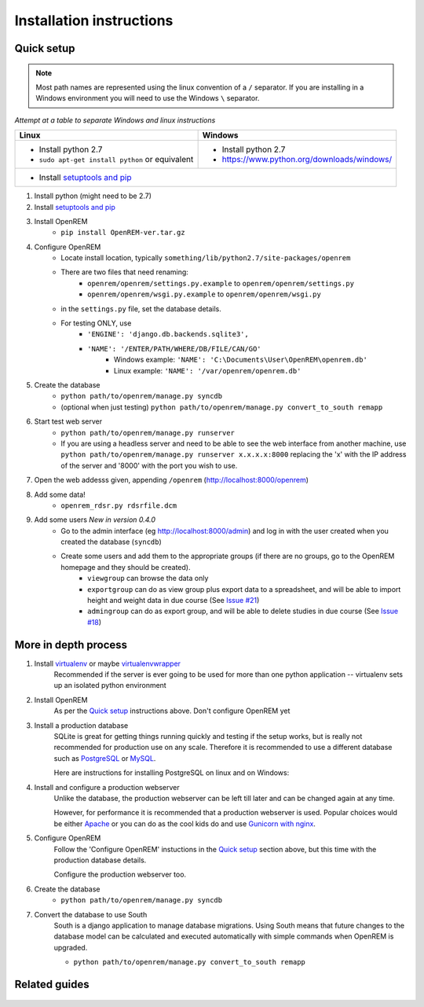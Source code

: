 Installation instructions
*************************


Quick setup
===========
..  Note::
    Most path names are represented using the linux convention of a ``/`` separator.
    If you are installing in a Windows environment you will need to use the Windows ``\`` separator.


*Attempt at a table to separate Windows and linux instructions*

+------------------------------------------------------+----------------------------------------------------+
| Linux                                                | Windows                                            |
+======================================================+====================================================+
|                                                      |                                                    |
|* Install python 2.7                                  |* Install python 2.7                                |
|* ``sudo apt-get install python`` or equivalent       |* https://www.python.org/downloads/windows/         |
|                                                      |                                                    |
+------------------------------------------------------+----------------------------------------------------+
|* Install `setuptools and pip <http://www.pip-installer.org/en/latest/installing.html>`_                   |
+------------------------------------------------------+----------------------------------------------------+


#. Install python (might need to be 2.7)
#. Install `setuptools and pip <http://www.pip-installer.org/en/latest/installing.html>`_
#. Install OpenREM
    + ``pip install OpenREM-ver.tar.gz``
#. Configure OpenREM
    + Locate install location, typically ``something/lib/python2.7/site-packages/openrem``
    + There are two files that need renaming:
        + ``openrem/openrem/settings.py.example`` to ``openrem/openrem/settings.py``
        + ``openrem/openrem/wsgi.py.example`` to ``openrem/openrem/wsgi.py``
    + in the ``settings.py`` file, set the database details.
    + For testing ONLY, use 
        + ``'ENGINE': 'django.db.backends.sqlite3',``
        + ``'NAME': '/ENTER/PATH/WHERE/DB/FILE/CAN/GO'``
            + Windows example: ``'NAME': 'C:\Documents\User\OpenREM\openrem.db'``
            + Linux example: ``'NAME': '/var/openrem/openrem.db'``
#. Create the database
    + ``python path/to/openrem/manage.py syncdb``
    + (optional when just testing) ``python path/to/openrem/manage.py convert_to_south remapp``
#. Start test web server
    + ``python path/to/openrem/manage.py runserver``
    + If you are using a headless server and need to be able to see the 
      web interface from another machine, use 
      ``python path/to/openrem/manage.py runserver x.x.x.x:8000`` replacing the 
      'x' with the IP address of the server and '8000' with the port you wish to use.
#. Open the web addesss given, appending ``/openrem`` (http://localhost:8000/openrem)
#. Add some data!
    + ``openrem_rdsr.py rdsrfile.dcm``
#. Add some users *New in version 0.4.0*
    + Go to the admin interface (eg http://localhost:8000/admin) and log in with the user created when you created the database (``syncdb``)
    + Create some users and add them to the appropriate groups (if there are no groups, go to the OpenREM homepage and they should be created).
        + ``viewgroup`` can browse the data only
        + ``exportgroup`` can do as view group plus export data to a spreadsheet, and will be able to import height and weight data in due course (See `Issue #21 <https://bitbucket.org/edmcdonagh/openrem/issue/21/>`_)
        + ``admingroup`` can do as export group, and will be able to delete studies in due course (See `Issue #18 <https://bitbucket.org/edmcdonagh/openrem/issue/18/>`_)

More in depth process
=====================

#. Install `virtualenv`_ or maybe `virtualenvwrapper`_
    Recommended if the server is ever going to be used for more than one 
    python application -- virtualenv sets up an isolated python environment

#. Install OpenREM
    As per the `Quick setup`_ instructions above. Don't configure OpenREM yet

#. Install a production database
    SQLite is great for getting things running quickly and testing if the setup works,
    but is really not recommended for production use on any scale. Therefore it is
    recommended to use a different database such as `PostgreSQL <http://www.postgresql.org>`_ or 
    `MySQL <http://www.mysql.com>`_.
    
    Here are instructions for installing PostgreSQL on linux and on Windows:
    
    ..  toctree::
        :maxdepth: 1
        
        postgresql
        postgresql_windows


#. Install and configure a production webserver
    Unlike the database, the production webserver can be left till later and
    can be changed again at any time.
    
    However, for performance it is recommended that a production webserver is
    used. Popular choices would be either `Apache <http://httpd.apache.org>`_ or you can do as the cool kids
    do and use `Gunicorn with nginx <http://www.robgolding.com/blog/2011/11/12/django-in-production-part-1---the-stack/>`_.

#. Configure OpenREM
    Follow the 'Configure OpenREM' instuctions in the `Quick setup`_ section above, but this time with 
    the production database details.
    
    Configure the production webserver too.

#. Create the database
    + ``python path/to/openrem/manage.py syncdb``

    .. _convert-to-south:
#. Convert the database to use South
    South is a django application to manage database migrations. Using
    South means that future changes to the database model can be calculated
    and executed automatically with simple commands when OpenREM is upgraded.

    + ``python path/to/openrem/manage.py convert_to_south remapp``

Related guides
==============

    ..  toctree::
        :maxdepth: 1
        
        conquestAsWindowsService
        backupMySQLWindows


.. _virtualenv: https://pypi.python.org/pypi/virtualenv
.. _virtualenvwrapper: http://virtualenvwrapper.readthedocs.org/en/latest/
